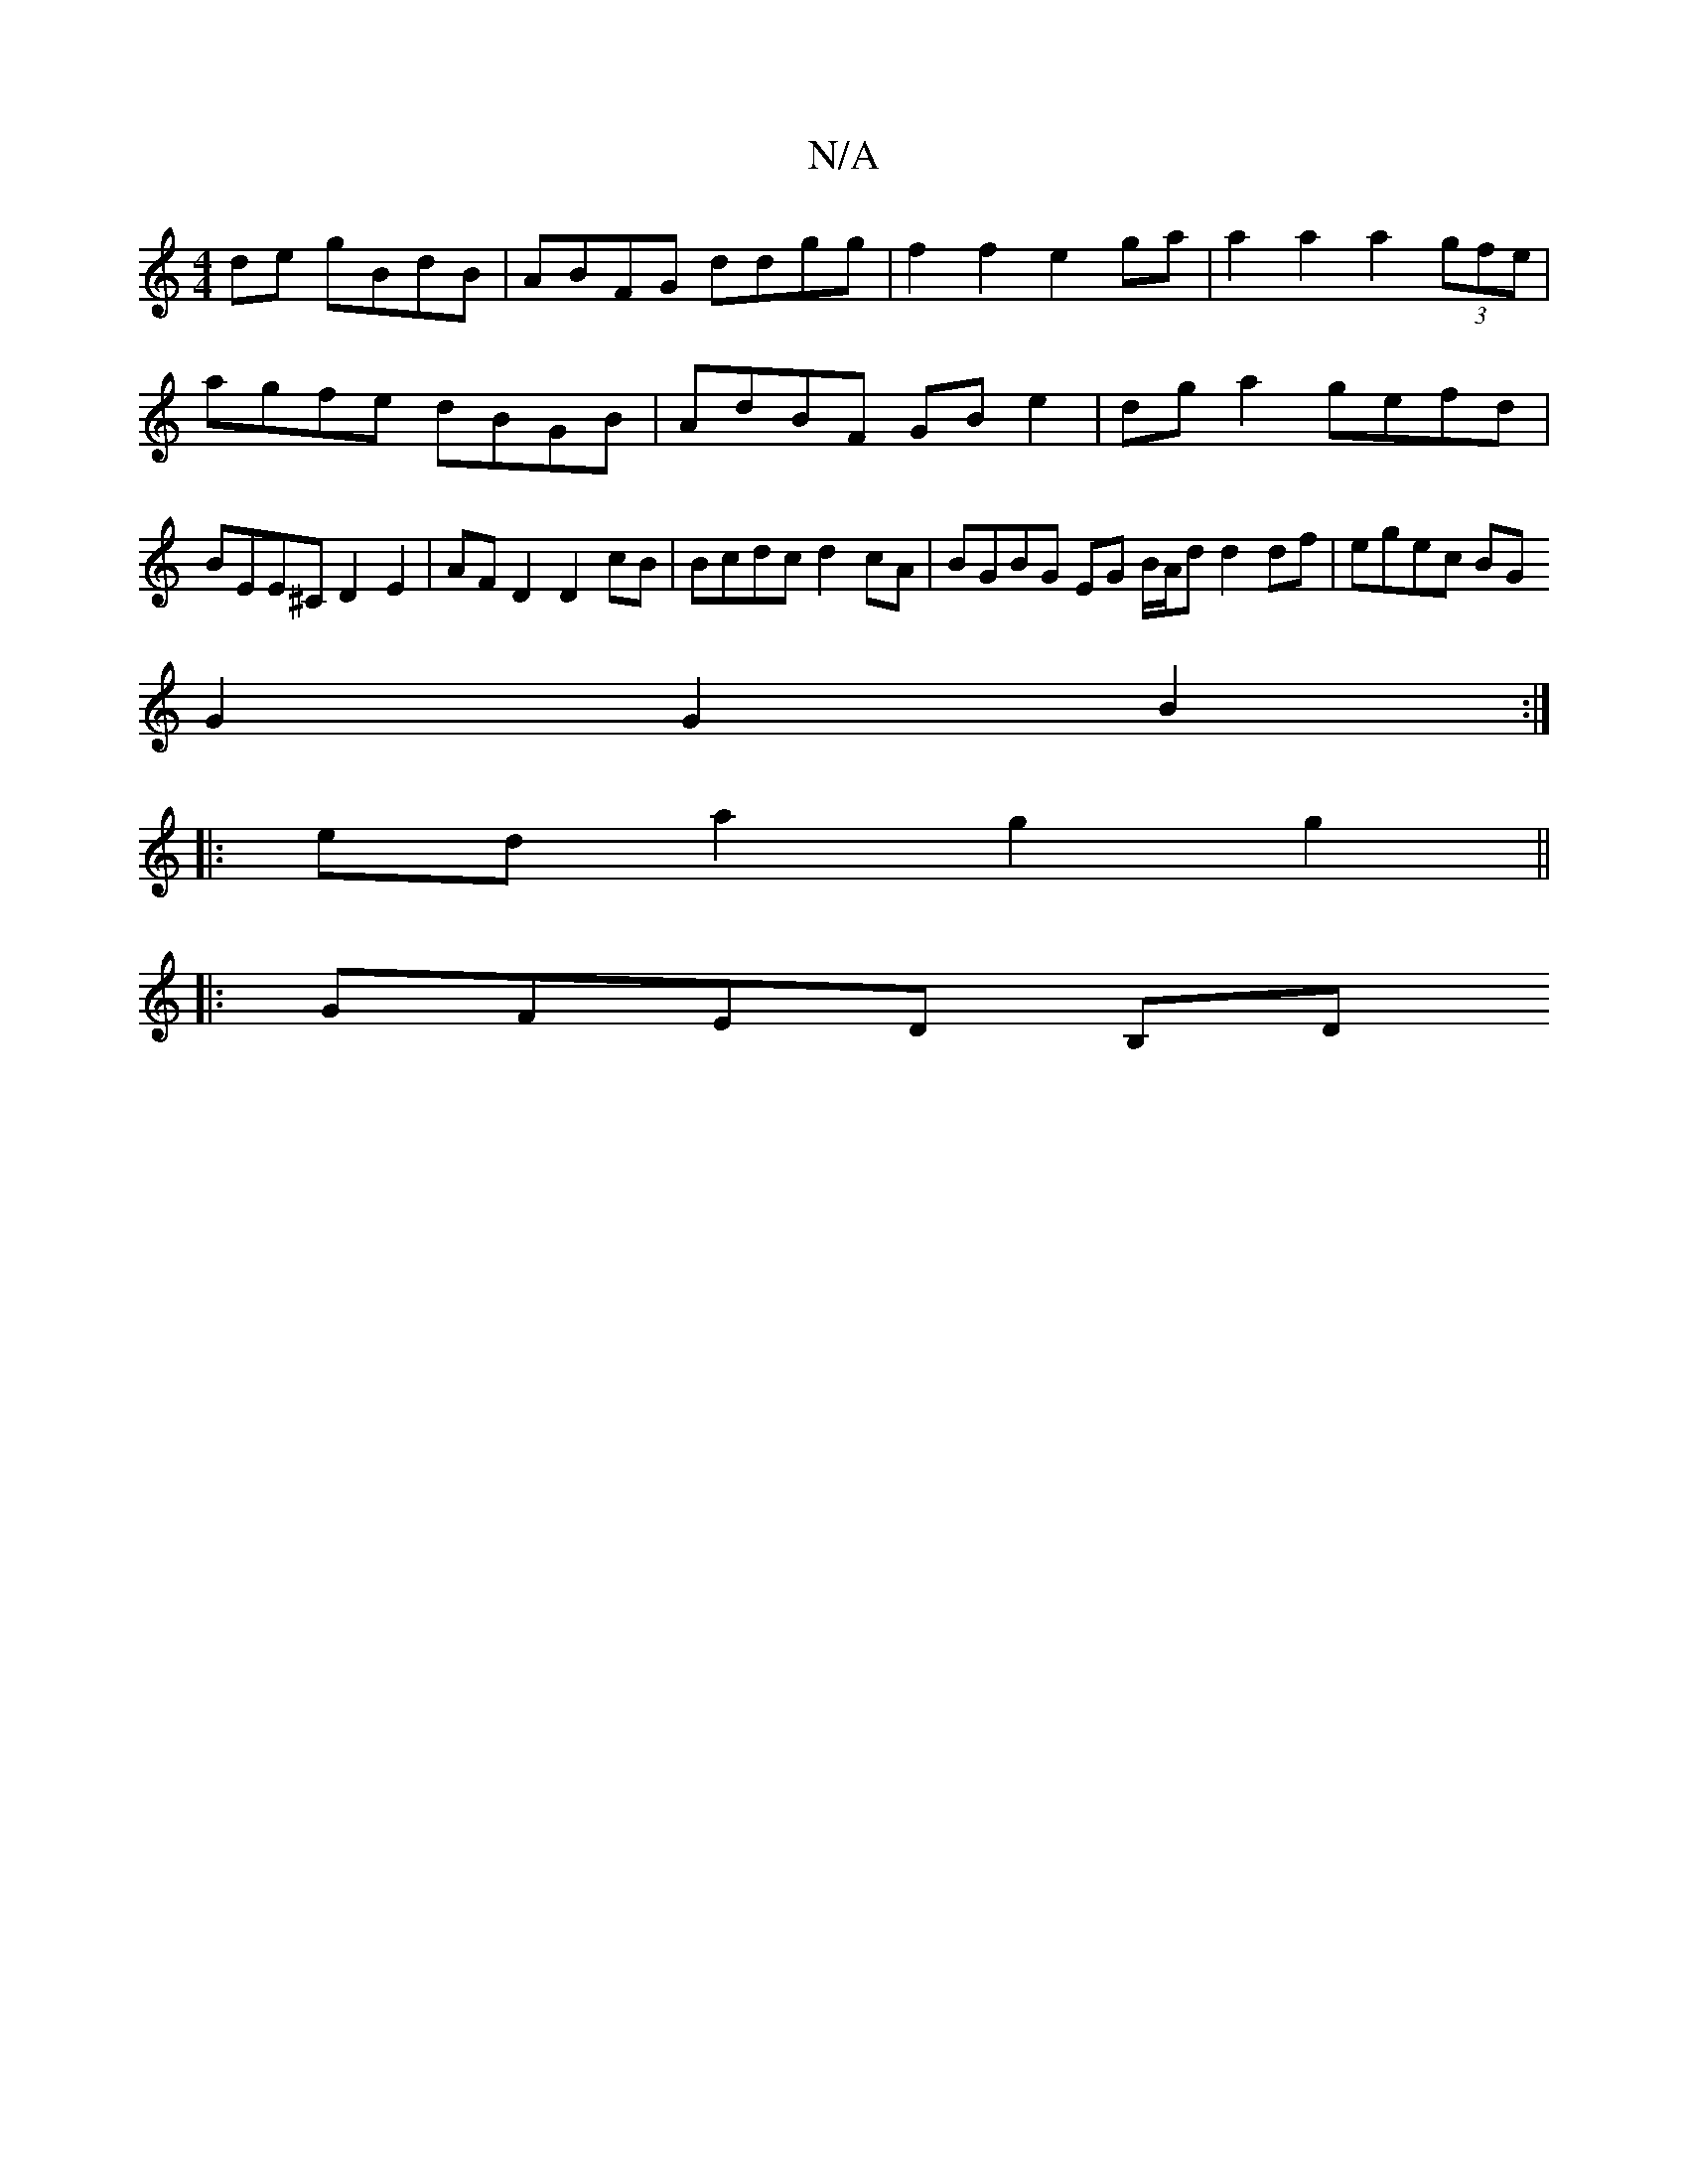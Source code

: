 X:1
T:N/A
M:4/4
R:N/A
K:Cmajor
de gBdB | ABFG ddgg | f2 f2 e2 ga | a2 a2 a2 (3gfe | agfe dBGB | AdBF GBe2 | dg a2 gefd | BEE^C D2 E2 | AFD2 D2cB | Bcdc d2cA | BGBG EG B/2A/2d d2 df | egec BG 
G2 G2 B2:|
|: ed a2 g2 g2 ||
|:GFED B,D